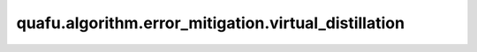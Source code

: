 quafu.algorithm.error_mitigation.virtual_distillation
============================================================

.. py:function:: quafu.algorithm.error_mitigation.virtual_distillation(circ: Circuit, executor: Callable[[Circuit], Dict[str, int]], little_endian: bool = True, **kwargs)

    基于虚拟蒸馏的误差缓解算法（arXiv:2011.07064）。

    该算法用于计算每个量子比特i上 :math:`Z_i` 泡利算符的误差缓解期望值。要测量其他泡利算符( :math:`X_i` 或 :math:`Y_i`` )的期望值，需要在输入电路末尾添加适当的基矢旋转门：

    - 对于 :math:`X_i` 测量：在量子比特i上添加H门
    - 对于 :math:`Y_i` 测量：在量子比特i上添加RX(π/2)门

    参数：
        - **circ** (:class:`~.core.circuit.Circuit`) - 待执行的量子线路。
        - **executor** (Callable[[:class:`~.core.circuit.Circuit`], dict[str, int]]) - 一个可调用对象，用于执行量子线路并返回一个字典，该字典将测量结果比特串映射到其计数。注意：executor必须能够处理输入线路两倍数量的量子比特。
        - **little_endian** (bool) - executor返回的比特串是否为小端序。默认值：``True``。
        - **kwargs** - 传递给executor的额外参数。

    返回：
        numpy.ndarray，每个量子比特i的误差缓解期望值 :math:`\langle Z_i\rangle` 。要获取其他泡利算符的期望值，需要在调用此函数之前向输入线路添加适当的基矢旋转门。
